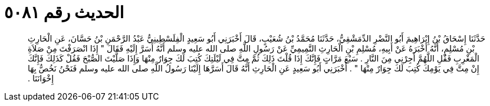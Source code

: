 
= الحديث رقم ٥٠٨١

[quote.hadith]
حَدَّثَنَا إِسْحَاقُ بْنُ إِبْرَاهِيمَ أَبُو النَّضْرِ الدِّمَشْقِيُّ، حَدَّثَنَا مُحَمَّدُ بْنُ شُعَيْبٍ، قَالَ أَخْبَرَنِي أَبُو سَعِيدٍ الْفِلَسْطِينِيُّ عَبْدُ الرَّحْمَنِ بْنُ حَسَّانَ، عَنِ الْحَارِثِ بْنِ مُسْلِمٍ، أَنَّهُ أَخْبَرَهُ عَنْ أَبِيهِ، مُسْلِمِ بْنِ الْحَارِثِ التَّمِيمِيِّ عَنْ رَسُولِ اللَّهِ صلى الله عليه وسلم أَنَّهُ أَسَرَّ إِلَيْهِ فَقَالَ ‏"‏ إِذَا انْصَرَفْتَ مِنْ صَلاَةِ الْمَغْرِبِ فَقُلِ اللَّهُمَّ أَجِرْنِي مِنَ النَّارِ ‏.‏ سَبْعَ مَرَّاتٍ فَإِنَّكَ إِذَا قُلْتَ ذَلِكَ ثُمَّ مِتَّ فِي لَيْلَتِكَ كُتِبَ لَكَ جِوَارٌ مِنْهَا وَإِذَا صَلَّيْتَ الصُّبْحَ فَقُلْ كَذَلِكَ فَإِنَّكَ إِنْ مِتَّ فِي يَوْمِكَ كُتِبَ لَكَ جِوَارٌ مِنْهَا ‏"‏ ‏.‏ أَخْبَرَنِي أَبُو سَعِيدٍ عَنِ الْحَارِثِ أَنَّهُ قَالَ أَسَرَّهَا إِلَيْنَا رَسُولُ اللَّهِ صلى الله عليه وسلم فَنَحْنُ نَخُصُّ بِهَا إِخْوَانَنَا ‏.‏